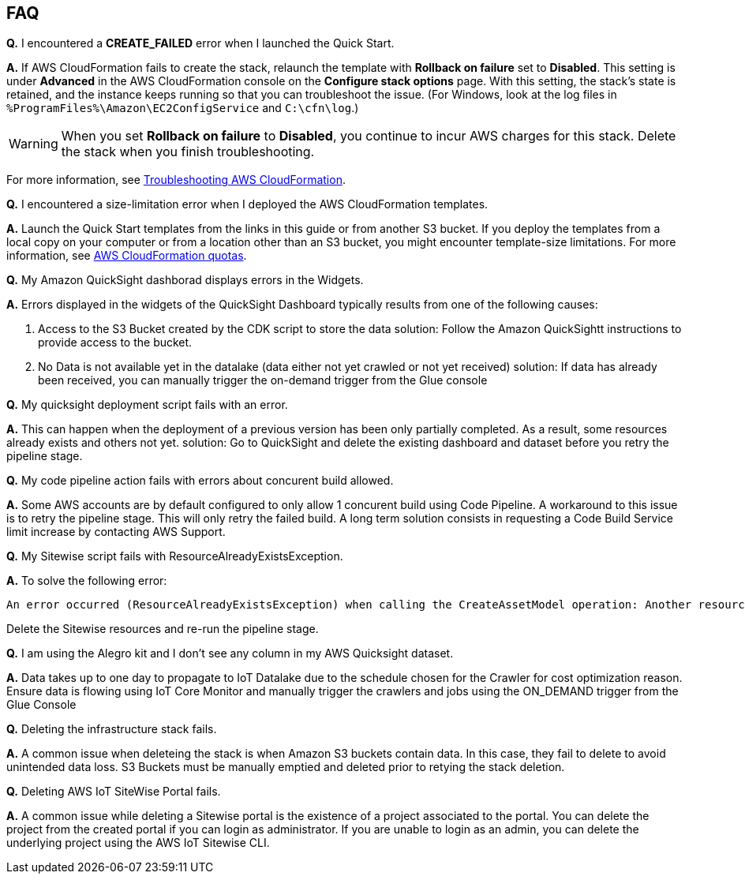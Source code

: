 // Add any tips or answers to anticipated questions.

== FAQ

*Q.* I encountered a *CREATE_FAILED* error when I launched the Quick Start.

*A.* If AWS CloudFormation fails to create the stack, relaunch the template with *Rollback on failure* set to *Disabled*. This setting is under *Advanced* in the AWS CloudFormation console on the *Configure stack options* page. With this setting, the stack’s state is retained, and the instance keeps running so that you can troubleshoot the issue. (For Windows, look at the log files in `%ProgramFiles%\Amazon\EC2ConfigService` and `C:\cfn\log`.)
// Customize this answer if needed. For example, if you’re deploying on Linux instances, either provide the location for log files on Linux or omit the final sentence. If the Quick Start has no EC2 instances, revise accordingly (something like "and the assets keep running").

WARNING: When you set *Rollback on failure* to *Disabled*, you continue to incur AWS charges for this stack. Delete the stack when you finish troubleshooting.

For more information, see https://docs.aws.amazon.com/AWSCloudFormation/latest/UserGuide/troubleshooting.html[Troubleshooting AWS CloudFormation^].

*Q.* I encountered a size-limitation error when I deployed the AWS CloudFormation templates.

*A.* Launch the Quick Start templates from the links in this guide or from another S3 bucket. If you deploy the templates from a local copy on your computer or from a location other than an S3 bucket, you might encounter template-size limitations. For more information, see http://docs.aws.amazon.com/AWSCloudFormation/latest/UserGuide/cloudformation-limits.html[AWS CloudFormation quotas^].

*Q.* My Amazon QuickSight dashborad displays errors in the Widgets.

*A.* Errors displayed in the widgets of the QuickSight Dashboard typically results from one of the following causes:

1. Access to the S3 Bucket created by the CDK script to store the data solution: Follow the Amazon QuickSightt instructions to provide access to the bucket.
2. No Data is not available yet in the datalake (data either not yet crawled or not yet received) solution: If data has already been received, you can manually trigger the on-demand trigger from the Glue console

*Q.* My quicksight deployment script fails with an error.

*A.* This can happen when the deployment of a previous version has been only partially completed. As a result, some resources already exists and others not yet. solution: Go to QuickSight and delete the existing dashboard and dataset before you retry the pipeline stage.

*Q.* My code pipeline action fails with errors about concurent build allowed.

*A.* Some AWS accounts are by default configured to only allow 1 concurent build using Code Pipeline. A workaround to this issue is to retry the pipeline stage. This will only retry the failed build. A long term solution consists in requesting a Code Build Service limit increase by contacting AWS Support.

*Q.* My Sitewise script fails with ResourceAlreadyExistsException.

*A.* To solve the following error:
```
An error occurred (ResourceAlreadyExistsException) when calling the CreateAssetModel operation: Another resource is already using the name RigadoHoboMX100QsTestint.
```
Delete the Sitewise resources and re-run the pipeline stage.

*Q.* I am using the Alegro kit and I don't see any column in my AWS Quicksight dataset.

*A.* Data takes up to one day to propagate to IoT Datalake due to the schedule chosen for the Crawler for cost optimization reason. Ensure data is flowing using IoT Core Monitor and manually trigger the crawlers and jobs using the ON_DEMAND trigger from the Glue Console

*Q.* Deleting the infrastructure stack fails.

*A.* A common issue when deleteing the stack is when Amazon S3 buckets contain data. In this case, they fail to delete to avoid unintended data loss. S3 Buckets must be manually emptied and deleted prior to retying the stack deletion.

*Q.* Deleting AWS IoT SiteWise Portal fails.

*A.* A common issue while deleting a Sitewise portal is the existence of a project associated to the portal. You can delete the project from the created portal if you can login as administrator. If you are unable to login as an admin, you can delete the underlying project using the AWS IoT Sitewise CLI.
